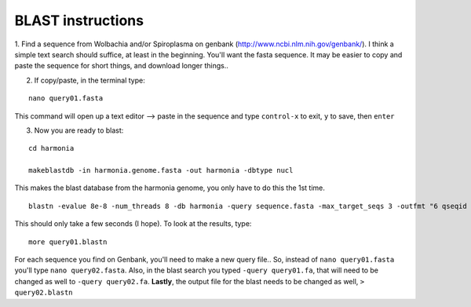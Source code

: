 =====================
BLAST instructions
=====================

1. Find a sequence from Wolbachia and/or Spiroplasma on genbank (http://www.ncbi.nlm.nih.gov/genbank/). I think a 
simple text search should suffice, at least in the beginning. You'll want the fasta sequence. It may be easier to copy and paste the 
sequence for short things, and download longer things.. 

2. If copy/paste, in the terminal type:

::

  nano query01.fasta

This command will open up a text editor --> paste in the sequence and type  ``control-x`` to exit, ``y`` to save, then ``enter``

3. Now you are ready to blast: 

::

  cd harmonia

  makeblastdb -in harmonia.genome.fasta -out harmonia -dbtype nucl

This makes the blast database from the harmonia genome, you only have to do this the 1st time.

::

  blastn -evalue 8e-8 -num_threads 8 -db harmonia -query sequence.fasta -max_target_seqs 3 -outfmt "6 qseqid pident evalue stitle" > query01.blastn
  
This should only take a few seconds (I hope). To look at the results, type:

::

  more query01.blastn
  
For each sequence you find on Genbank, you'll need to make a new query file.. So, instead of ``nano query01.fasta`` you'll type ``nano query02.fasta``. Also, in the blast search you typed ``-query query01.fa``, that will need to be changed as well to ``-query query02.fa``. **Lastly**, the output file for the blast needs to be changed as well, ``> query02.blastn``

